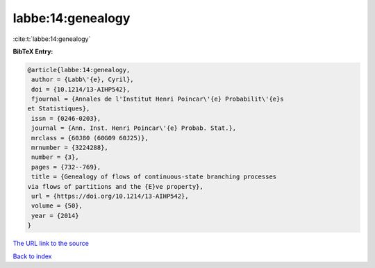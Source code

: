 labbe:14:genealogy
==================

:cite:t:`labbe:14:genealogy`

**BibTeX Entry:**

.. code-block:: bibtex

   @article{labbe:14:genealogy,
    author = {Labb\'{e}, Cyril},
    doi = {10.1214/13-AIHP542},
    fjournal = {Annales de l'Institut Henri Poincar\'{e} Probabilit\'{e}s
   et Statistiques},
    issn = {0246-0203},
    journal = {Ann. Inst. Henri Poincar\'{e} Probab. Stat.},
    mrclass = {60J80 (60G09 60J25)},
    mrnumber = {3224288},
    number = {3},
    pages = {732--769},
    title = {Genealogy of flows of continuous-state branching processes
   via flows of partitions and the {E}ve property},
    url = {https://doi.org/10.1214/13-AIHP542},
    volume = {50},
    year = {2014}
   }

`The URL link to the source <ttps://doi.org/10.1214/13-AIHP542}>`__


`Back to index <../By-Cite-Keys.html>`__
